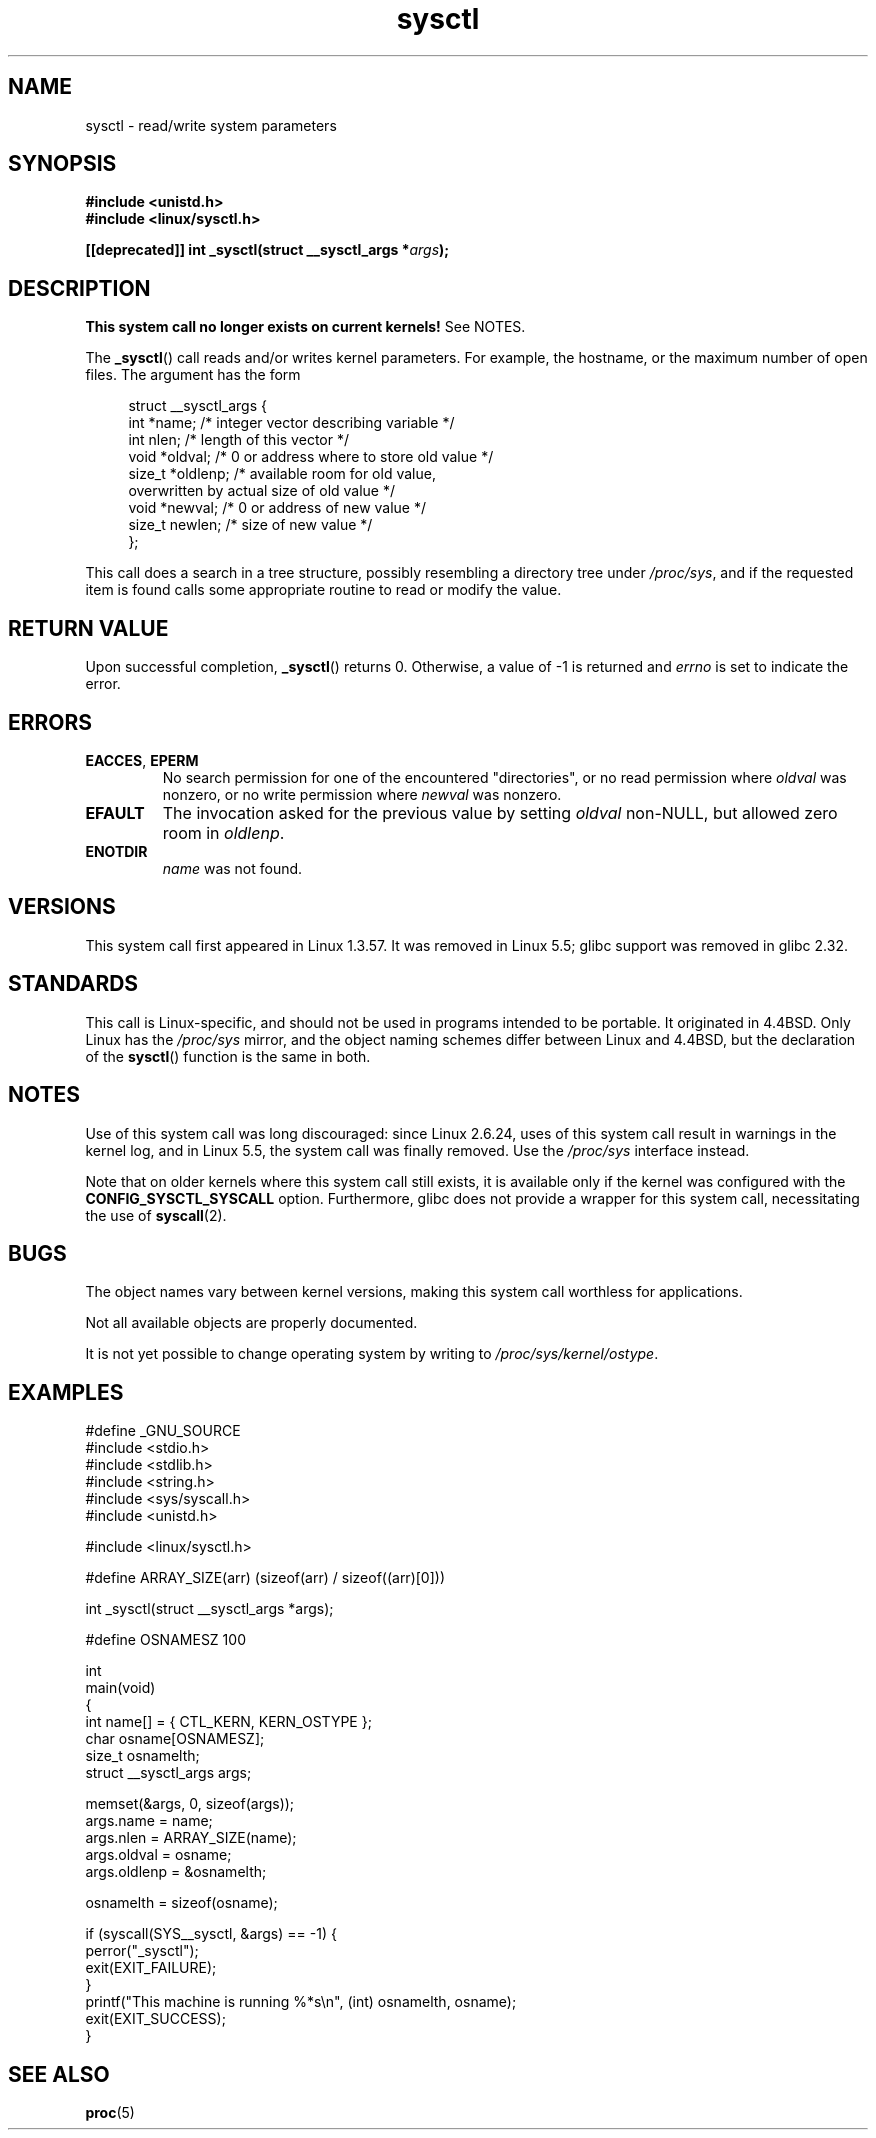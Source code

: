 .\" Copyright (C) 1996 Andries Brouwer (aeb@cwi.nl)
.\"
.\" SPDX-License-Identifier: Linux-man-pages-copyleft
.\"
.\" Written 11 April 1996 by Andries Brouwer <aeb@cwi.nl>
.\" 960412: Added comments from Stephen Tweedie
.\" Modified Tue Oct 22 22:28:41 1996 by Eric S. Raymond <esr@thyrsus.com>
.\" Modified Mon Jan  5 20:31:04 1998 by aeb.
.\"
.TH sysctl 2 2022-12-04 "Linux man-pages 6.03"
.SH NAME
sysctl \- read/write system parameters
.SH SYNOPSIS
.nf
.B #include <unistd.h>
.B #include <linux/sysctl.h>
.PP
.BI "[[deprecated]] int _sysctl(struct __sysctl_args *" args );
.fi
.SH DESCRIPTION
.B This system call no longer exists on current kernels!
See NOTES.
.PP
The
.BR _sysctl ()
call reads and/or writes kernel parameters.
For example, the hostname,
or the maximum number of open files.
The argument has the form
.PP
.in +4n
.EX
struct __sysctl_args {
    int    *name;    /* integer vector describing variable */
    int     nlen;    /* length of this vector */
    void   *oldval;  /* 0 or address where to store old value */
    size_t *oldlenp; /* available room for old value,
                        overwritten by actual size of old value */
    void   *newval;  /* 0 or address of new value */
    size_t  newlen;  /* size of new value */
};
.EE
.in
.PP
This call does a search in a tree structure, possibly resembling
a directory tree under
.IR /proc/sys ,
and if the requested item is found calls some appropriate routine
to read or modify the value.
.SH RETURN VALUE
Upon successful completion,
.BR _sysctl ()
returns 0.
Otherwise, a value of \-1 is returned and
.I errno
is set to indicate the error.
.SH ERRORS
.TP
.BR EACCES ", " EPERM
No search permission for one of the encountered "directories",
or no read permission where
.I oldval
was nonzero, or no write permission where
.I newval
was nonzero.
.TP
.B EFAULT
The invocation asked for the previous value by setting
.I oldval
non-NULL, but allowed zero room in
.IR oldlenp .
.TP
.B ENOTDIR
.I name
was not found.
.SH VERSIONS
This system call first appeared in Linux 1.3.57.
It was removed in Linux 5.5; glibc support was removed in glibc 2.32.
.SH STANDARDS
This call is Linux-specific, and should not be used in programs
intended to be portable.
It originated in
4.4BSD.
Only Linux has the
.I /proc/sys
mirror, and the object naming schemes differ between Linux and 4.4BSD,
but the declaration of the
.BR sysctl ()
function is the same in both.
.SH NOTES
Use of this system call was long discouraged:
since Linux 2.6.24,
uses of this system call result in warnings in the kernel log,
and in Linux 5.5, the system call was finally removed.
Use the
.I /proc/sys
interface instead.
.PP
Note that on older kernels where this system call still exists,
it is available only if the kernel was configured with the
.B CONFIG_SYSCTL_SYSCALL
option.
Furthermore, glibc does not provide a wrapper for this system call,
necessitating the use of
.BR syscall (2).
.SH BUGS
The object names vary between kernel versions,
making this system call worthless for applications.
.PP
Not all available objects are properly documented.
.PP
It is not yet possible to change operating system by writing to
.IR /proc/sys/kernel/ostype .
.SH EXAMPLES
.\" SRC BEGIN (sysctl.c)
.EX
#define _GNU_SOURCE
#include <stdio.h>
#include <stdlib.h>
#include <string.h>
#include <sys/syscall.h>
#include <unistd.h>

#include <linux/sysctl.h>

#define ARRAY_SIZE(arr)  (sizeof(arr) / sizeof((arr)[0]))

int _sysctl(struct __sysctl_args *args);

#define OSNAMESZ 100

int
main(void)
{
    int                   name[] = { CTL_KERN, KERN_OSTYPE };
    char                  osname[OSNAMESZ];
    size_t                osnamelth;
    struct __sysctl_args  args;

    memset(&args, 0, sizeof(args));
    args.name = name;
    args.nlen = ARRAY_SIZE(name);
    args.oldval = osname;
    args.oldlenp = &osnamelth;

    osnamelth = sizeof(osname);

    if (syscall(SYS__sysctl, &args) == \-1) {
        perror("_sysctl");
        exit(EXIT_FAILURE);
    }
    printf("This machine is running %*s\en", (int) osnamelth, osname);
    exit(EXIT_SUCCESS);
}
.EE
.\" SRC END
.SH SEE ALSO
.BR proc (5)
